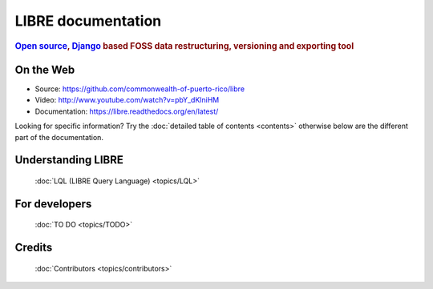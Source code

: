 ===================
LIBRE documentation
===================

.. rubric:: `Open source`_, Django_ based FOSS data restructuring, versioning and exporting tool

.. _Django: http://www.djangoproject.com/
.. _Open source: http://en.wikipedia.org/wiki/Open_source

On the Web
==========

* Source: https://github.com/commonwealth-of-puerto-rico/libre
* Video: http://www.youtube.com/watch?v=pbY_dKlniHM
* Documentation: https://libre.readthedocs.org/en/latest/

Looking for specific information? Try the :doc:`detailed table of contents <contents>` otherwise below are the different part of the documentation.

Understanding LIBRE
===================

  :doc:`LQL (LIBRE Query Language) <topics/LQL>`


For developers
==============

  :doc:`TO DO <topics/TODO>`


Credits
=======

  :doc:`Contributors <topics/contributors>`
